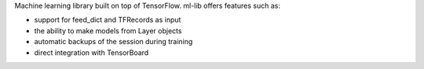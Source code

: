 Machine learning library built on top of TensorFlow. ml-lib offers
features such as:

+ support for feed_dict and TFRecords as input
+ the ability to make models from Layer objects

+ automatic backups of the session during training

+ direct integration with TensorBoard



